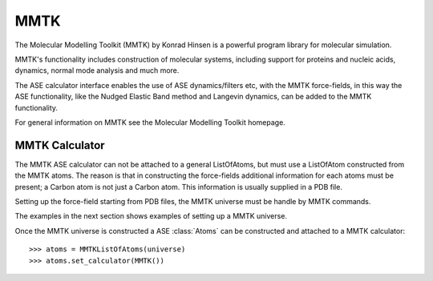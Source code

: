 MMTK
====

The Molecular Modelling Toolkit (MMTK) by Konrad Hinsen is a powerful program library for 
molecular simulation.

MMTK's functionality includes construction of molecular systems, including support for proteins 
and nucleic acids, dynamics, normal mode analysis and much more.

The ASE calculator interface enables the use of ASE dynamics/filters etc, with the MMTK 
force-fields, in this way the ASE functionality, like the Nudged Elastic Band method and Langevin 
dynamics, can be added to the MMTK functionality.

For general information on MMTK see the Molecular Modelling Toolkit homepage.


MMTK Calculator
---------------

The MMTK ASE calculator can not be attached to a general ListOfAtoms, but must use a ListOfAtom 
constructed from the MMTK atoms. The reason is that in constructing the force-fields additional 
information for each atoms must be present; a Carbon atom is not just a Carbon atom. This 
information is usually supplied in a PDB file.

Setting up the force-field starting from PDB files, the MMTK universe must be handle by MMTK 
commands.

The examples in the next section shows examples of setting up a MMTK universe.

Once the MMTK universe is constructed a ASE :class:`Atoms` can be constructed and attached to a 
MMTK calculator:

.. highlight:: python

::

  >>> atoms = MMTKListOfAtoms(universe)
  >>> atoms.set_calculator(MMTK())